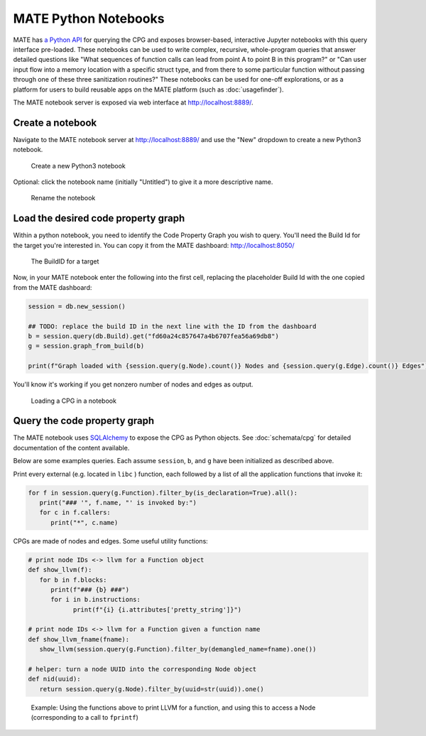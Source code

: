 #####################
MATE Python Notebooks
#####################

..
   TODO(lb, #383): mention `help`

..
   The first paragraph is duplicated in overview.rst, and the first sentence is
   in quickstart.rst. Updates to one should be reflected in the others.

MATE has `a Python API <overview_query>`_ for querying the CPG and exposes
browser-based, interactive Jupyter notebooks with this query interface
pre-loaded. These notebooks can be used to write complex, recursive,
whole-program queries that answer detailed questions like "What sequences of
function calls can lead from point A to point B in this program?" or "Can user
input flow into a memory location with a specific struct type, and from there to
some particular function without passing through one of these three sanitization
routines?" These notebooks can be used for one-off explorations, or as a
platform for users to build reusable apps on the MATE platform (such as
:doc:`usagefinder`).

The MATE notebook server is exposed via web interface at `<http://localhost:8889/>`_.

*****************
Create a notebook
*****************

Navigate to the MATE notebook server at `<http://localhost:8889/>`_ and use the "New" dropdown to create a new Python3 notebook.

.. figure:: assets/create-notebook.png
   :scale: 35

   Create a new Python3 notebook

Optional: click the notebook name (initially "Untitled") to give it a more descriptive name.

.. figure:: assets/rename-notebook.jpg

   Rename the notebook


************************************
Load the desired code property graph
************************************

Within a python notebook, you need to identify the Code Property Graph you wish to query.
You'll need the Build Id for the target you're interested in.
You can copy it from the MATE dashboard: `<http://localhost:8050/>`_

.. figure:: assets/get-build-id.png
   :scale: 35

   The BuildID for a target

Now, in your MATE notebook enter the following into the first cell, replacing the placeholder Build Id with the one copied from the MATE dashboard:

.. code-block:: python

   session = db.new_session()

   ## TODO: replace the build ID in the next line with the ID from the dashboard
   b = session.query(db.Build).get("fd60a24c857647a4b6707fea56a69db8")
   g = session.graph_from_build(b)

   print(f"Graph loaded with {session.query(g.Node).count()} Nodes and {session.query(g.Edge).count()} Edges")

You'll know it's working if you get nonzero number of nodes and edges as output.

.. figure:: assets/notebook-load-graph.jpg

   Loading a CPG in a notebook


*****************************
Query the code property graph
*****************************

The MATE notebook uses
`SQLAlchemy <https://www.sqlalchemy.org/>`_ to expose the CPG as Python objects.
See :doc:`schemata/cpg` for detailed documentation of the content available.

Below are some examples queries.
Each assume ``session``, ``b``, and ``g`` have been initialized as described above.

Print every external (e.g. located in ``libc`` ) function, each followed by a list of all the application functions that invoke it:

.. code-block:: python

   for f in session.query(g.Function).filter_by(is_declaration=True).all():
      print("### '", f.name, "' is invoked by:")
      for c in f.callers:
         print("*", c.name)


CPGs are made of nodes and edges.
Some useful utility functions:

.. code-block:: python

   # print node IDs <-> llvm for a Function object
   def show_llvm(f):
      for b in f.blocks:
         print(f"### {b} ###")
         for i in b.instructions:
               print(f"{i} {i.attributes['pretty_string']}")

   # print node IDs <-> llvm for a Function given a function name
   def show_llvm_fname(fname):
      show_llvm(session.query(g.Function).filter_by(demangled_name=fname).one())

   # helper: turn a node UUID into the corresponding Node object
   def nid(uuid):
      return session.query(g.Node).filter_by(uuid=str(uuid)).one()

.. figure:: assets/notebook-node-example.png
   :scale: 35

   Example: Using the functions above to print LLVM for a function, and using this to access a Node (corresponding to a call to ``fprintf``)
